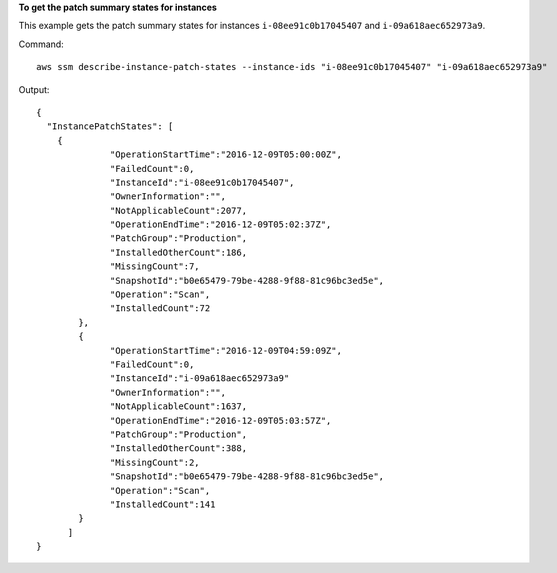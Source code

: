 **To get the patch summary states for instances**

This example gets the patch summary states for instances ``i-08ee91c0b17045407`` and  ``i-09a618aec652973a9``.

Command::

  aws ssm describe-instance-patch-states --instance-ids "i-08ee91c0b17045407" "i-09a618aec652973a9"

Output::

  {
    "InstancePatchStates": [
      {
		"OperationStartTime":"2016-12-09T05:00:00Z",
		"FailedCount":0,
		"InstanceId":"i-08ee91c0b17045407",
		"OwnerInformation":"",
		"NotApplicableCount":2077,
		"OperationEndTime":"2016-12-09T05:02:37Z",
		"PatchGroup":"Production",
		"InstalledOtherCount":186,
		"MissingCount":7,
		"SnapshotId":"b0e65479-79be-4288-9f88-81c96bc3ed5e",
		"Operation":"Scan",
		"InstalledCount":72
	  },
	  {
		"OperationStartTime":"2016-12-09T04:59:09Z",
		"FailedCount":0,
		"InstanceId":"i-09a618aec652973a9"
		"OwnerInformation":"",
		"NotApplicableCount":1637,
		"OperationEndTime":"2016-12-09T05:03:57Z",
		"PatchGroup":"Production",
		"InstalledOtherCount":388,
		"MissingCount":2,
		"SnapshotId":"b0e65479-79be-4288-9f88-81c96bc3ed5e",
		"Operation":"Scan",
		"InstalledCount":141
	  }
	]
  }
